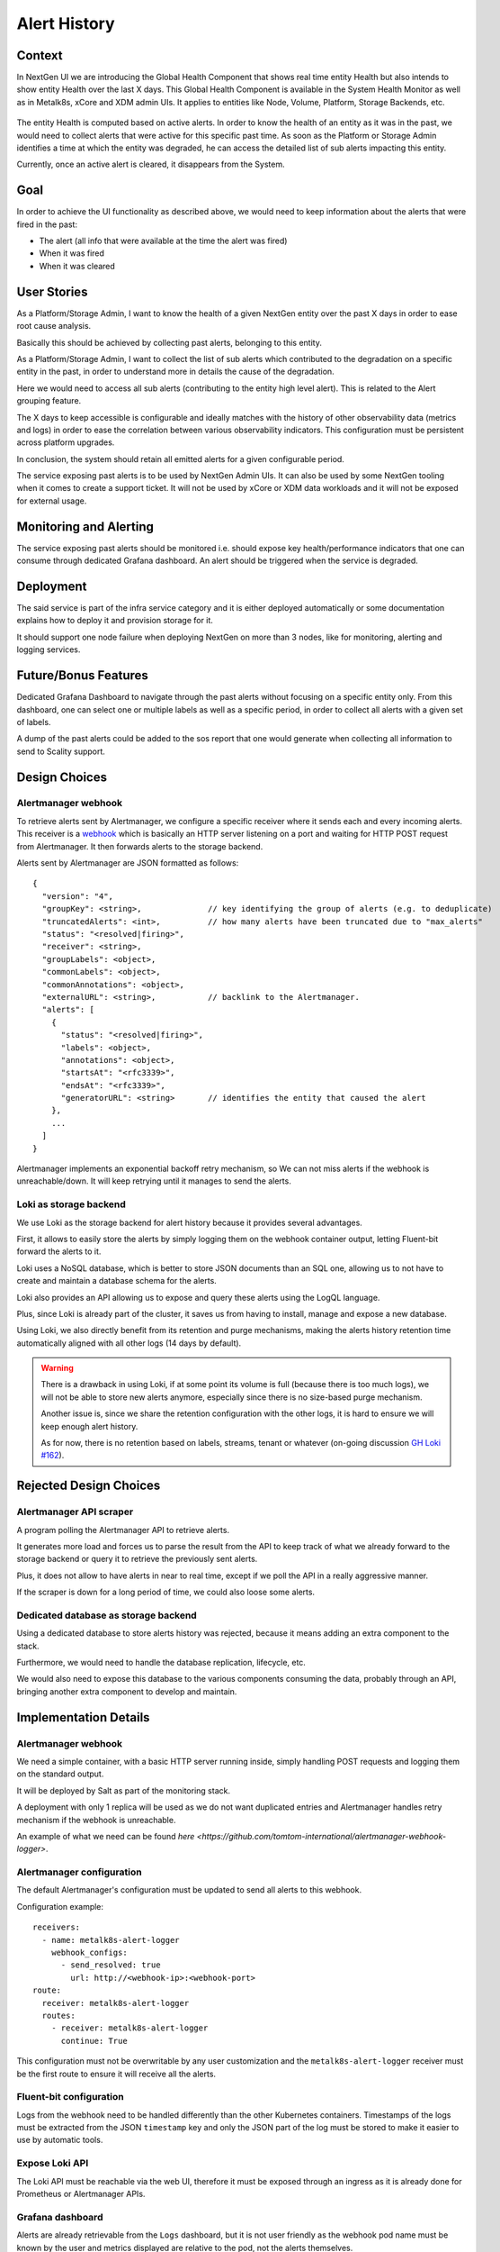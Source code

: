 Alert History
=============

Context
-------
In NextGen UI we are introducing the Global Health Component that shows real
time entity Health but also intends to show entity Health over the last X days.
This Global Health Component is available in the System Health Monitor as well
as in Metalk8s, xCore and XDM admin UIs. It applies to entities like Node,
Volume, Platform, Storage Backends, etc.

  .. image:: img/GlobalHealthCpnt.png

The entity Health is computed based on active alerts. In order to know the
health of an entity as it was in the past, we would need to collect alerts that
were active for this specific past time. As soon as the Platform or Storage
Admin identifies a time at which the entity was degraded, he can access the
detailed list of sub alerts impacting this entity.

Currently, once an active alert is cleared, it disappears from the System.

Goal
----
In order to achieve the UI functionality as described above, we would need to
keep information about the alerts that were fired in the past:

- The alert (all info that were available at the time the alert was fired)
- When it was fired
- When it was cleared

User Stories
------------
As a Platform/Storage Admin, I want to know the health of a given NextGen
entity over the past X days in order to ease root cause analysis.

Basically this should be achieved by collecting past alerts, belonging to this
entity.

As a Platform/Storage Admin, I want to collect the list of sub alerts which
contributed to the degradation on a specific entity in the past, in order to
understand more in details the cause of the degradation.

Here we would need to access all sub alerts (contributing to the entity high
level alert). This is related to the Alert grouping feature.

The X days to keep accessible is configurable and ideally matches with the
history of other observability data (metrics and logs) in order to ease the
correlation between various observability indicators.
This configuration must be persistent across platform upgrades.

In conclusion, the system should retain all emitted alerts for a given
configurable period.

The service exposing past alerts is to be used by NextGen Admin UIs. It can
also be used by some NextGen tooling when it comes to create a support ticket.
It will not be used by xCore or XDM data workloads and it will not be exposed
for external usage.

Monitoring and Alerting
-----------------------
The service exposing past alerts should be monitored i.e. should expose key
health/performance indicators that one can consume through dedicated
Grafana dashboard. An alert should be triggered when the service is degraded.

Deployment
----------
The said service is part of the infra service category and it is either
deployed automatically or some documentation explains how to deploy it and
provision storage for it.

It should support one node failure when deploying NextGen on more than 3 nodes,
like for monitoring, alerting and logging services.

Future/Bonus Features
---------------------
Dedicated Grafana Dashboard to navigate through the past alerts without
focusing on a specific entity only. From this dashboard, one can select one or
multiple labels as well as a specific period, in order to collect all alerts
with a given set of labels.

A dump of the past alerts could be added to the sos report that one would
generate when collecting all information to send to Scality support.

Design Choices
--------------

.. uml:: diagrams/alert-history_containers.uml

Alertmanager webhook
~~~~~~~~~~~~~~~~~~~~

To retrieve alerts sent by Alertmanager, we configure a specific receiver
where it sends each and every incoming alerts.
This receiver is a `webhook`_ which is basically an HTTP server listening
on a port and waiting for HTTP POST request from Alertmanager.
It then forwards alerts to the storage backend.

Alerts sent by Alertmanager are JSON formatted as follows::

    {
      "version": "4",
      "groupKey": <string>,              // key identifying the group of alerts (e.g. to deduplicate)
      "truncatedAlerts": <int>,          // how many alerts have been truncated due to "max_alerts"
      "status": "<resolved|firing>",
      "receiver": <string>,
      "groupLabels": <object>,
      "commonLabels": <object>,
      "commonAnnotations": <object>,
      "externalURL": <string>,           // backlink to the Alertmanager.
      "alerts": [
        {
          "status": "<resolved|firing>",
          "labels": <object>,
          "annotations": <object>,
          "startsAt": "<rfc3339>",
          "endsAt": "<rfc3339>",
          "generatorURL": <string>       // identifies the entity that caused the alert
        },
        ...
      ]
    }

Alertmanager implements an exponential backoff retry mechanism, so We can not
miss alerts if the webhook is unreachable/down.
It will keep retrying until it manages to send the alerts.

.. _webhook: https://prometheus.io/docs/alerting/latest/configuration/#webhook_config

Loki as storage backend
~~~~~~~~~~~~~~~~~~~~~~~

We use Loki as the storage backend for alert history because it provides
several advantages.

First, it allows to easily store the alerts by simply logging them on the
webhook container output, letting Fluent-bit forward the alerts to it.

Loki uses a NoSQL database, which is better to store JSON documents than
an SQL one, allowing us to not have to create and maintain a database schema
for the alerts.

Loki also provides an API allowing us to expose and query these alerts using
the LogQL language.

Plus, since Loki is already part of the cluster, it saves us from having
to install, manage and expose a new database.

Using Loki, we also directly benefit from its retention and purge mechanisms,
making the alerts history retention time automatically aligned with all
other logs (14 days by default).

.. warning::

   There is a drawback in using Loki, if at some point its volume is full
   (because there is too much logs), we will not be able to store new alerts
   anymore, especially since there is no size-based purge mechanism.

   Another issue is, since we share the retention configuration with the other
   logs, it is hard to ensure we will keep enough alert history.

   As for now, there is no retention based on labels, streams, tenant or
   whatever (on-going discussion `GH Loki #162`_).

.. _GH Loki #162: https://github.com/grafana/loki/issues/162

Rejected Design Choices
-----------------------

Alertmanager API scraper
~~~~~~~~~~~~~~~~~~~~~~~~

A program polling the Alertmanager API to retrieve alerts.

It generates more load and forces us to parse the result from the API
to keep track of what we already forward to the storage backend
or query it to retrieve the previously sent alerts.

Plus, it does not allow to have alerts in near to real time,
except if we poll the API in a really aggressive manner.

If the scraper is down for a long period of time, we could also
loose some alerts.

Dedicated database as storage backend
~~~~~~~~~~~~~~~~~~~~~~~~~~~~~~~~~~~~~

Using a dedicated database to store alerts history was rejected, because
it means adding an extra component to the stack.

Furthermore, we would need to handle the database replication, lifecycle, etc.

We would also need to expose this database to the various components consuming
the data, probably through an API, bringing another extra component to
develop and maintain.

Implementation Details
----------------------

Alertmanager webhook
~~~~~~~~~~~~~~~~~~~~

We need a simple container, with a basic HTTP server running inside,
simply handling POST requests and logging them on the standard output.

It will be deployed by Salt as part of the monitoring stack.

A deployment with only 1 replica will be used as we do not want
duplicated entries and Alertmanager handles retry mechanism if the webhook
is unreachable.

An example of what we need can be found
`here <https://github.com/tomtom-international/alertmanager-webhook-logger>`.

Alertmanager configuration
~~~~~~~~~~~~~~~~~~~~~~~~~~

The default Alertmanager's configuration must be updated to send all
alerts to this webhook.

Configuration example::

    receivers:
      - name: metalk8s-alert-logger
        webhook_configs:
          - send_resolved: true
            url: http://<webhook-ip>:<webhook-port>
    route:
      receiver: metalk8s-alert-logger
      routes:
        - receiver: metalk8s-alert-logger
          continue: True

This configuration must not be overwritable by any user customization
and the ``metalk8s-alert-logger`` receiver must be the first route to
ensure it will receive all the alerts.

Fluent-bit configuration
~~~~~~~~~~~~~~~~~~~~~~~~

Logs from the webhook need to be handled differently than the other Kubernetes
containers.
Timestamps of the logs must be extracted from the JSON ``timestamp`` key and
only the JSON part of the log must be stored to make it easier to use by
automatic tools.

Expose Loki API
~~~~~~~~~~~~~~~

The Loki API must be reachable via the web UI, therefore it must be exposed
through an ingress as it is already done for Prometheus or Alertmanager APIs.

Grafana dashboard
~~~~~~~~~~~~~~~~~

Alerts are already retrievable from the ``Logs`` dashboard, but it is not
user friendly as the webhook pod name must be known by the user and
metrics displayed are relative to the pod, not the alerts themselves.

A dedicated Grafana dashboard with the alerts and metrics related to them will
be added.

.. todo::

   Information/metrics to display need to be defined

This dashboard will be deployed by adding a ConfigMap
``alert-history-dashboard`` in Namespace ``metalk8s-monitoring``:

.. code-block:: yaml

  apiVersion: v1
  kind: ConfigMap
  metadata:
    name: alert-history-dashboard
    namespace: metalk8s-monitoring
    labels:
      grafana_dashboard: "1"
  data:
    alert-history.json: <DASHBOARD DEFINITION>

Test Plan
---------

Add a test in post-install to ensure we can at least retrieve the ``Watchdog``
alert using Loki API.
